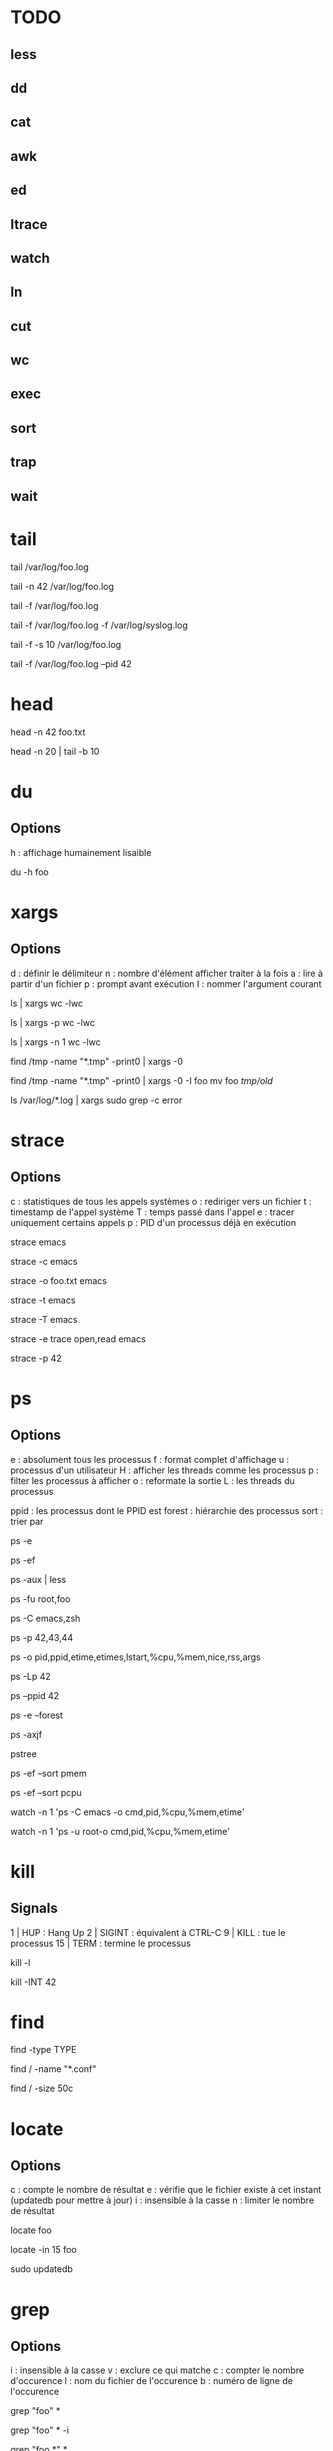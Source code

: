 * TODO
** less
** dd
** cat
** awk
** ed
** ltrace
** watch
** ln
** cut
** wc
** exec
** sort
** trap
** wait

* tail

# Les 10 dernières lignes du fichier /var/foo.log
tail /var/log/foo.log

# Les 42 dernières lignes du fichier /var/foo.log
tail -n 42 /var/log/foo.log

# Suivre en direct les log de foo
tail -f /var/log/foo.log

# Suivre en direct les log de foo et du système
# NB : le nom des fichiers sont affichés avant de nouveaux log
tail -f /var/log/foo.log -f /var/log/syslog.log

# Fréquence de mise à jour d'un fichier à 10 secondes
tail -f -s 10 /var/log/foo.log

# Arréter tail lorsque le PID 42 termine
tail -f /var/log/foo.log --pid 42

* head

# Les 42 premières lignes de foo.txt
head -n 42 foo.txt

# Des lignes 10 à 20 de foo.txt
head -n 20 | tail -b 10

* du

** Options
h : affichage humainement lisaible

# Espace utilisé du fichier foo
du -h foo

* xargs

** Options
d : définir le délimiteur
n : nombre d'élément afficher traiter à la fois
a : lire à partir d'un fichier
p : prompt avant exécution
I : nommer l'argument courant

# Nombre de lignes, mots et caractères dans les fichiers courants
ls | xargs wc -lwc

# Prompt avant exécution de la commande passée à xargs
ls | xargs -p wc -lwc

# Limiter le nombre d'élément traiter à la fois à 1
ls | xargs -n 1 wc -lwc

# Tous les fichiers temporaires en incluant ceux comportant des espaces
find /tmp -name "*.tmp" -print0 | xargs -0

# Nommer l'argument courant 'foo'
find /tmp -name "*.tmp" -print0 | xargs -0 -I foo mv foo /tmp/old/

# Le nombre de fois que 'error' apparaît dans chacun des fichiers de log
ls /var/log/*.log | xargs sudo grep -c error

* strace

** Options
c : statistiques de tous les appels systèmes
o : rediriger vers un fichier
t : timestamp de l'appel système
T : temps passé dans l'appel
e : tracer uniquement certains appels
p : PID d'un processus déjà en exécution

# Tracer les appels systèmes faits par emacs
strace emacs

# Statistiques d'appels systèmes d'emacs
strace -c emacs

# Ecrit la trace dans foo.txt
strace -o foo.txt emacs

# Timestamp de chaque appel système
# NB : t, tt ou ttt pour plus ou moins de précision
strace -t emacs

# Le temps passé dans chaque appel système
strace -T emacs

# Tracer uniquement les appels open et read
strace -e trace open,read emacs

# Tracer un processus déjà en cours d'exécutioon
strace -p 42

* ps

** Options

e : absolument tous les processus
f : format complet d'affichage
u : processus d'un utilisateur
H : afficher les threads comme les processus
p : filter les processus à afficher
o : reformate la sortie
L : les threads du processus

ppid   : les processus dont le PPID est
forest : hiérarchie des processus
sort   : trier par

# Tous les processus
ps -e

# Tous les processus dans un format complet
ps -ef

# Snapshot de tous les processus
ps -aux | less

# Tous les processus des utilisateurs root ou foo
ps -fu root,foo

# Tous les processus emacs ou zsh
ps -C emacs,zsh

# filter les processus à afficher
ps -p 42,43,44

# Tous les processus lancés formaté PID, PPID, Elapsed Time (format [[DD-]hh:]mm:ss), ...
ps -o pid,ppid,etime,etimes,lstart,%cpu,%mem,nice,rss,args

# Les threads du processus 42
ps -Lp 42

# Tous les processus lancés par le PID 42
ps --ppid 42

# Hiérarchie de tous les processus
ps -e --forest
# ou
ps -axjf
# ou
pstree

# Trie dans l'ordre croissant des résultats par % mémoire
ps -ef --sort pmem
# ou par % cpu
ps -ef --sort pcpu

# Observer tous les emacs en direct
watch -n 1 'ps -C emacs -o cmd,pid,%cpu,%mem,etime'

# Observer tous les processus de root en direct
watch -n 1 'ps -u root-o cmd,pid,%cpu,%mem,etime'

* kill

** Signals
1  | HUP    : Hang Up
2  | SIGINT : équivalent à CTRL-C
9  | KILL   : tue le processus
15 | TERM   : termine le processus

# Lister tous les signaux supportés
kill -l

# Envoyer le signal SIGINT au PID 42
kill -INT 42

* find

# Recherche par type de fichier
# NB : f : regular file, d : directory, l : symbolic link, c : character devices, b : block devices
find -type TYPE

# Recherche par nom (avec pattern)
find / -name "*.conf"

# Recherche fichier de moins de 50 bytes
# NB : c : bytes, k : Kilobytes, M : Megabytes, G : Gigabytes, b : 512-byte blocks
find / -size 50c

* locate

** Options
c : compte le nombre de résultat
e : vérifie que le fichier existe à cet instant (updatedb pour mettre à jour)
i : insensible à la casse
n : limiter le nombre de résultat

# Rechercher tous les fichiers dont le path absolu contient foo
locate foo

# Rechercher les 15 premiers résultats de manière insensible à la casse
locate -in 15 foo

# Mettre à jour la base de donnée de locate
sudo updatedb

* grep

** Options
i : insensible à la casse
v : exclure ce qui matche
c : compter le nombre d'occurence
l : nom du fichier de l'occurence
b : numéro de ligne de l'occurence


# Rechercher les occurences de "foo" dans tous les fichiers du dossier courant
grep "foo" *

# Rechercher foo de manière insensible à la casse
grep "foo" * -i

# Rechercher avec un pattern
grep "foo.*" *

# Rechercher en excluant les occurences trouvées
grep -v "foo.*" *

# Compter le nombre de résultat
grep "foo.*" * -c

# Nom des fichiers dans lequel des occurence ont été trouvés
grep "foo.*" * -l

# Numéro de ligne des occurences
grep "foo.*" * -b

* pgrep / pkill

# PIDs d'emacs
pgrep emacs

# PIDs d'emacs et son path
pgrep emacs -a

# Compter le nombre d'emacs lancé
pgrep emacs -c

# PIDs d'emacs de l'utilisateur root
pgrep -u root emacs

# Tuer PIDs d'emacs
pkill emacs

* tar

** Options
c : créer l'archive
z : compresser avec gzip (+rapide, compression)
j : compresser avec bz2  (rapide, +compression)
v : verbose
f : nom de l'archive
x : extraire
r : ajouter à l'archive
C : repertoire de destination

** Création / Listage / Ajout / Suppression

# Archive et compresse avec gzip/bz2 le dossier foo récursivement dans foo.tar.gz
tar -czvf foo.tar.gz foo/
# ou avec bz2
tar -cjvf foo.tar.gz foo/

# Lister le contenu de l'archive
tar -f foo.tar.gz --list
# ou
tar -tf foo.tar.gz

# Ajouter foo.txt à une archive non compressée
tar -rf foo.tar foo.txt

# Supprimer foo.txt d'une archive
tar -f foo.tar --delete foo.txt

** Extraction

# Extrait foo.tar.gz dans le dossier foo
tar -xvf foo.tar.gz -C foo

# Extraire seulement le fichier foo.txt de foo.tar
tar -xf foo.tar foo.txt

# Extraire seulement tous les fichiers .txt de foo.tar
tar -xf foo.tar --wildcards *.txt

** Vérification

# Vérifier un archive compressée avec gzip
gunzip -t foo.tar.gz

# Vérifier un archive compressée avec bz2
bzip2 -t foo.tar.bz2

* sed

# Remplacer old par new dans tous les fichiers
sed -i 's/old/new/g' *

* cat

# Numéro de ligne
cat -n foo.xt

# Numéro de ligne non vides
cat -b foo.xt

# Ecrire dans foo.txt sur plusieur lignes avec la notation heredoc
# NB : EOF est choisit comme délimiteur
cat << EOF > foo.txt
F
O
O
EOF
